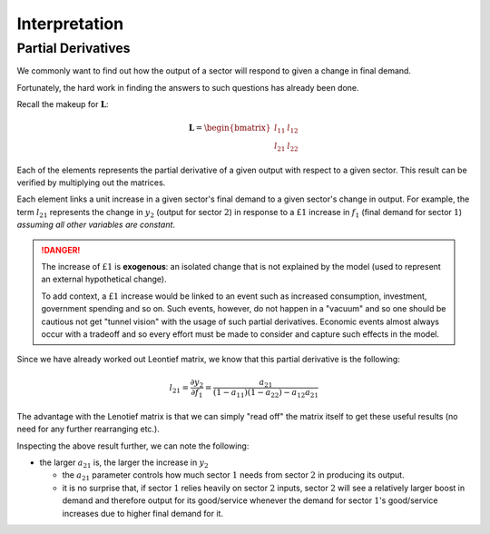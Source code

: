 
##############
Interpretation
##############

*******************
Partial Derivatives
*******************

We commonly want to find out how the output of a sector will respond to given a change in 
final demand.

Fortunately, the hard work in finding the answers to such questions has already been done.

Recall the makeup for :math:`\mathbf{L}`:

.. math::

  \mathbf{L}
  =
  \begin{bmatrix}
  l_{11} & l_{12} \\
  l_{21} & l_{22}
  \end{bmatrix}

Each of the elements represents the partial derivative of a given output with respect to
a given sector. This result can be verified by multiplying out the matrices.

Each element links a unit increase in a given sector's final demand to a given sector's
change in output. For example, the term :math:`l_{21}` represents the change in :math:`y_2` (output for
sector :math:`2`) in response to a :math:`£1` increase in :math:`f_1` (final demand for
sector :math:`1`) *assuming all other variables are constant*.

.. danger::

  The increase of :math:`£1` is **exogenous**: an isolated change that is not
  explained by the model (used to represent an external hypothetical change).

  To add context, a :math:`£1` increase would be linked to an event such as increased consumption,
  investment, government spending and so on. Such events, however, do not happen in a "vacuum"
  and so one should be cautious not get "tunnel vision" with the usage of such partial derivatives.
  Economic events almost always occur with a tradeoff and so every effort must be made to consider
  and capture such effects in the model.

Since we have already worked out Leontief matrix, we know that this partial derivative
is the following:

.. math::

  l_{21} = \frac{\partial y_2}{\partial f_1}
  = \frac{a_{21}}{(1 - a_{11})(1 - a_{22}) - a_{12}a_{21}}


The advantage with the Lenotief matrix is that we can simply "read off" the matrix itself
to get these useful results (no need for any further rearranging etc.).

Inspecting the above result further, we can note the following:

* the larger :math:`a_{21}` is, the larger the increase in :math:`y_2`

  * the :math:`a_{21}` parameter controls how much sector :math:`1` needs from 
    sector :math:`2` in producing its output.

  * it is no surprise that, if sector :math:`1` relies heavily on sector :math:`2` inputs,
    sector :math:`2` will see a relatively larger boost in demand and therefore output
    for its good/service whenever the demand for sector :math:`1`'s good/service
    increases due to higher final demand for it.
